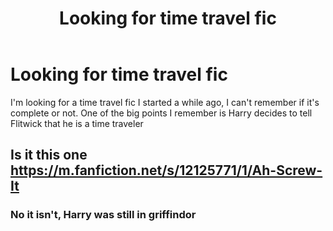 #+TITLE: Looking for time travel fic

* Looking for time travel fic
:PROPERTIES:
:Author: Wrong-Client4560
:Score: 3
:DateUnix: 1609476338.0
:DateShort: 2021-Jan-01
:FlairText: What's That Fic?
:END:
I'm looking for a time travel fic I started a while ago, I can't remember if it's complete or not. One of the big points I remember is Harry decides to tell Flitwick that he is a time traveler


** Is it this one [[https://m.fanfiction.net/s/12125771/1/Ah-Screw-It]]
:PROPERTIES:
:Author: KalEliam
:Score: 2
:DateUnix: 1609479018.0
:DateShort: 2021-Jan-01
:END:

*** No it isn't, Harry was still in griffindor
:PROPERTIES:
:Author: Wrong-Client4560
:Score: 1
:DateUnix: 1609607363.0
:DateShort: 2021-Jan-02
:END:
